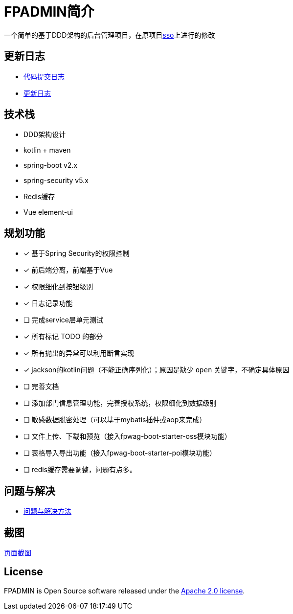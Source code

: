 :icons: font

= FPADMIN简介

一个简单的基于DDD架构的后台管理项目，在原项目link:https://github.com/FlowersPlants/sso.git[sso]上进行的修改

== 更新日志
* link:doc/commitlist.adoc[代码提交日志]
* link:doc/changelist.adoc[更新日志]

== 技术栈
* DDD架构设计
* kotlin + maven
* spring-boot v2.x
* spring-security v5.x
* Redis缓存
* Vue element-ui

== 规划功能
* [x] 基于Spring Security的权限控制
* [x] 前后端分离，前端基于Vue
* [x] 权限细化到按钮级别
* [x] 日志记录功能
* [ ] 完成service层单元测试
* [x] 所有标记 TODO 的部分
* [x] 所有抛出的异常可以利用断言实现
* [x] jackson的kotlin问题（不能正确序列化）；原因是缺少 `open` 关键字，不确定具体原因
* [ ] 完善文档
* [ ] 添加部门信息管理功能，完善授权系统，权限细化到数据级别
* [ ] 敏感数据脱密处理（可以基于mybatis插件或aop来完成）
* [ ] 文件上传、下载和预览（接入fpwag-boot-starter-oss模块功能）
* [ ] 表格导入导出功能（接入fpwag-boot-starter-poi模块功能）
* [ ] redis缓存需要调整，问题有点多。

== 问题与解决
* link:doc/peas.adoc[问题与解决方法]

== 截图
link:doc/sample.adoc[页面截图]

== License
FPADMIN is Open Source software released under the
https://www.apache.org/licenses/LICENSE-2.0.html[Apache 2.0 license].